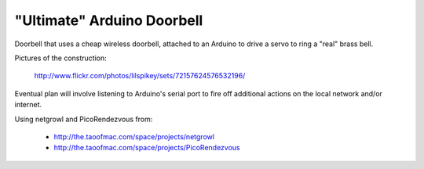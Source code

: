===========================
"Ultimate" Arduino Doorbell
===========================

Doorbell that uses a cheap wireless doorbell, attached to an Arduino to drive a servo to ring a "real" brass bell.

Pictures of the construction:

    http://www.flickr.com/photos/lilspikey/sets/72157624576532196/

Eventual plan will involve listening to Arduino's serial port to fire off additional actions on the local network and/or internet.

Using netgrowl and PicoRendezvous from:

 * http://the.taoofmac.com/space/projects/netgrowl
 * http://the.taoofmac.com/space/projects/PicoRendezvous